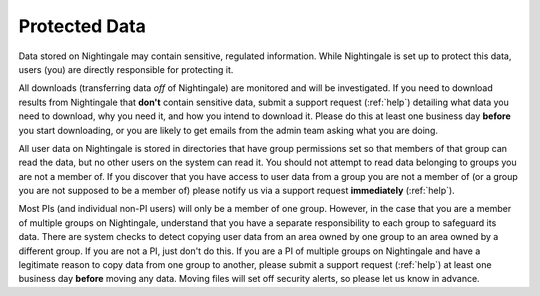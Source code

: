 .. _protected:

==============
Protected Data
==============

Data stored on Nightingale may contain sensitive, regulated information. While Nightingale is set up to protect this data, users (you) are directly responsible for protecting it. 

All downloads (transferring data *off* of Nightingale) are monitored and will be investigated. If you need to download results from Nightingale that **don't** contain sensitive data, submit a support request (:ref:`help`) detailing what data you need to download, why you need it, and how you intend to download it. Please do this at least one business day **before** you start downloading, or you are likely to get emails from the admin team asking what you are doing.  

All user data on Nightingale is stored in directories that have group permissions set so that members of that group can read the data, but no other users on the system can read it. You should not attempt to read data belonging to groups you are not a member of. If you discover that you have access to user data from a group you are not a member of (or a group you are not supposed to be a member of) please notify us via a support request **immediately** (:ref:`help`).  

Most PIs (and individual non-PI users) will only be a member of one group. However, in the case that you are a member of multiple groups on Nightingale, understand that you have a separate responsibility to each group to safeguard its data. There are system checks to detect copying user data from an area owned by one group to an area owned by a different group. If you are not a PI, just don't do this. If you are a PI of multiple groups on Nightingale and have a legitimate reason to copy data from one group to another, please submit a support request (:ref:`help`) at least one business day **before** moving any data. Moving files will set off security alerts, so please let us know in advance.  

